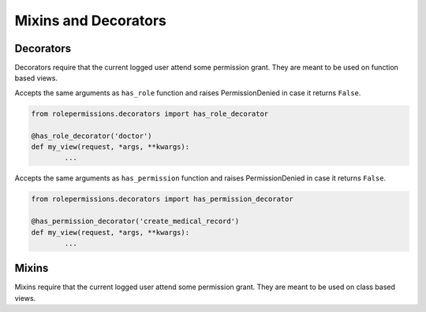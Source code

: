=====================
Mixins and Decorators
=====================

Decorators
==========

Decorators require that the current logged user attend some permission grant.
They are meant to be used on function based views.

.. function:: has_role_decorator(role)

Accepts the same arguments as ``has_role`` function and raises PermissionDenied in case it returns ``False``.

.. code-block:: python
	
	from rolepermissions.decorators import has_role_decorator

	@has_role_decorator('doctor')
	def my_view(request, *args, **kwargs):
		...


.. function:: has_permission_decorator(permission_name)

Accepts the same arguments as ``has_permission`` function and raises PermissionDenied in case it returns ``False``.

.. code-block:: python
	
	from rolepermissions.decorators import has_permission_decorator

	@has_permission_decorator('create_medical_record')
	def my_view(request, *args, **kwargs):
		...

Mixins
======

Mixins require that the current logged user attend some permission grant.
They are meant to be used on class based views.

.. function:: class HasRoleMixin(object):

.. function:: class HasPermissionsMixin(object):
